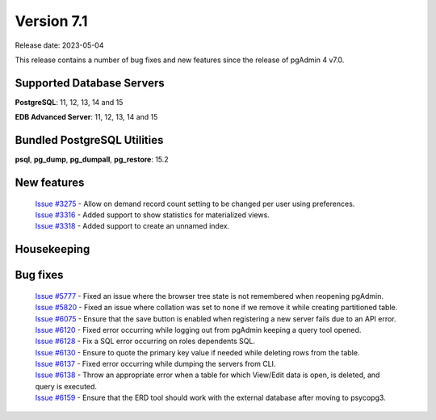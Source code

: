 ***********
Version 7.1
***********

Release date: 2023-05-04

This release contains a number of bug fixes and new features since the release of pgAdmin 4 v7.0.

Supported Database Servers
**************************
**PostgreSQL**: 11, 12, 13, 14 and 15

**EDB Advanced Server**: 11, 12, 13, 14 and 15

Bundled PostgreSQL Utilities
****************************
**psql**, **pg_dump**, **pg_dumpall**, **pg_restore**: 15.2


New features
************

  | `Issue #3275 <https://github.com/pgadmin-org/pgadmin4/issues/3275>`_ -  Allow on demand record count setting to be changed per user using preferences.
  | `Issue #3316 <https://github.com/pgadmin-org/pgadmin4/issues/3316>`_ -  Added support to show statistics for materialized views.
  | `Issue #3318 <https://github.com/pgadmin-org/pgadmin4/issues/3318>`_ -  Added support to create an unnamed index.

Housekeeping
************


Bug fixes
*********

  | `Issue #5777 <https://github.com/pgadmin-org/pgadmin4/issues/5777>`_ -  Fixed an issue where the browser tree state is not remembered when reopening pgAdmin.
  | `Issue #5820 <https://github.com/pgadmin-org/pgadmin4/issues/5820>`_ -  Fixed an issue where collation was set to none if we remove it while creating partitioned table.
  | `Issue #6075 <https://github.com/pgadmin-org/pgadmin4/issues/6075>`_ -  Ensure that the save button is enabled when registering a new server fails due to an API error.
  | `Issue #6120 <https://github.com/pgadmin-org/pgadmin4/issues/6120>`_ -  Fixed error occurring while logging out from pgAdmin keeping a query tool opened.
  | `Issue #6128 <https://github.com/pgadmin-org/pgadmin4/issues/6128>`_ -  Fix a SQL error occurring on roles dependents SQL.
  | `Issue #6130 <https://github.com/pgadmin-org/pgadmin4/issues/6130>`_ -  Ensure to quote the primary key value if needed while deleting rows from the table.
  | `Issue #6137 <https://github.com/pgadmin-org/pgadmin4/issues/6137>`_ -  Fixed error occurring while dumping the servers from CLI.
  | `Issue #6138 <https://github.com/pgadmin-org/pgadmin4/issues/6138>`_ -  Throw an appropriate error when a table for which View/Edit data is open, is deleted, and query is executed.
  | `Issue #6159 <https://github.com/pgadmin-org/pgadmin4/issues/6159>`_ -  Ensure that the ERD tool should work with the external database after moving to psycopg3.
